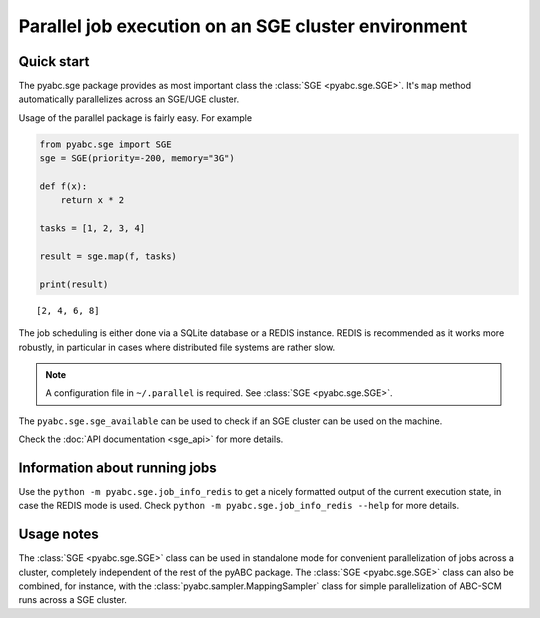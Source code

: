 Parallel job execution on an SGE cluster environment
====================================================

Quick start
-----------

The pyabc.sge package provides as most important class
the :class:`SGE <pyabc.sge.SGE>`. It's ``map`` method
automatically parallelizes across an SGE/UGE cluster.

Usage of the parallel package is fairly easy. For example

.. code-block:: python

   from pyabc.sge import SGE
   sge = SGE(priority=-200, memory="3G")

   def f(x):
       return x * 2

   tasks = [1, 2, 3, 4]

   result = sge.map(f, tasks)

   print(result)


.. parsed-literal::

   [2, 4, 6, 8]


The job scheduling is either done via a SQLite database or a REDIS instance.
REDIS is recommended as it works more robustly, in particular in cases
where distributed file systems are rather slow.

.. note::

   A configuration file in ``~/.parallel`` is required.
   See :class:`SGE <pyabc.sge.SGE>`.


The ``pyabc.sge.sge_available`` can be used to check if an SGE cluster can be used on the machine.

Check the :doc:`API documentation <sge_api>` for more details.


Information about running jobs
------------------------------

Use the ``python -m pyabc.sge.job_info_redis`` to get a nicely formatted output
of the current execution state, in case the REDIS mode is used.
Check ``python -m pyabc.sge.job_info_redis --help`` for more details.


Usage notes
-----------

The :class:`SGE <pyabc.sge.SGE>` class can be used in standalone mode for
convenient parallelization of jobs across a cluster, completely independent
of the rest of the pyABC package.
The :class:`SGE <pyabc.sge.SGE>` class can also be combined, for instance, with
the :class:`pyabc.sampler.MappingSampler` class for simple parallelization
of ABC-SCM runs across a SGE cluster.